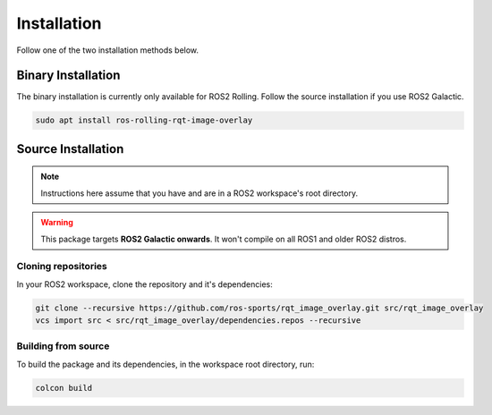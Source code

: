 Installation
############

Follow one of the two installation methods below.

Binary Installation
*******************

The binary installation is currently only available for ROS2 Rolling. Follow the source
installation if you use ROS2 Galactic.

.. code-block:: console

   sudo apt install ros-rolling-rqt-image-overlay

Source Installation
*******************

.. note::

   Instructions here assume that you have and are in a ROS2 workspace's
   root directory.

.. warning::

   This package targets **ROS2 Galactic onwards**. It won't compile on all ROS1
   and older ROS2 distros.

Cloning repositories
====================

In your ROS2 workspace, clone the repository and it's dependencies:

.. code-block:: console

   git clone --recursive https://github.com/ros-sports/rqt_image_overlay.git src/rqt_image_overlay
   vcs import src < src/rqt_image_overlay/dependencies.repos --recursive

Building from source
====================

To build the package and its dependencies, in the workspace root directory, run:

.. code-block:: console

   colcon build
